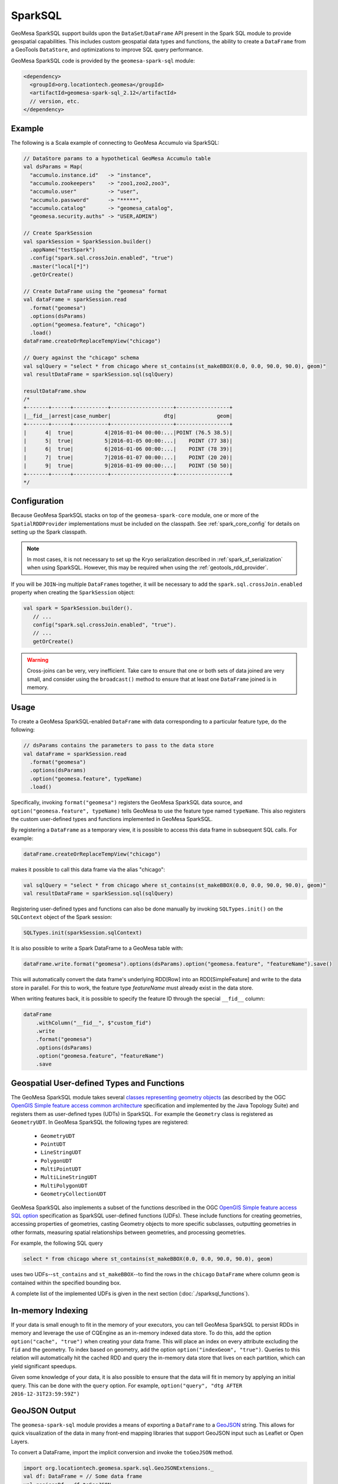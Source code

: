 SparkSQL
--------

GeoMesa SparkSQL support builds upon the ``DataSet``/``DataFrame`` API present
in the Spark SQL module to provide geospatial capabilities. This includes
custom geospatial data types and functions, the ability to create a ``DataFrame``
from a GeoTools ``DataStore``, and optimizations to improve SQL query performance.

GeoMesa SparkSQL code is provided by the ``geomesa-spark-sql`` module:

.. code-block:: xml

    <dependency>
      <groupId>org.locationtech.geomesa</groupId>
      <artifactId>geomesa-spark-sql_2.12</artifactId>
      // version, etc.
    </dependency>

Example
^^^^^^^

The following is a Scala example of connecting to GeoMesa Accumulo
via SparkSQL:

.. code-block:: scala

    // DataStore params to a hypothetical GeoMesa Accumulo table
    val dsParams = Map(
      "accumulo.instance.id"   -> "instance",
      "accumulo.zookeepers"    -> "zoo1,zoo2,zoo3",
      "accumulo.user"          -> "user",
      "accumulo.password"      -> "*****",
      "accumulo.catalog"       -> "geomesa_catalog",
      "geomesa.security.auths" -> "USER,ADMIN")

    // Create SparkSession
    val sparkSession = SparkSession.builder()
      .appName("testSpark")
      .config("spark.sql.crossJoin.enabled", "true")
      .master("local[*]")
      .getOrCreate()

    // Create DataFrame using the "geomesa" format
    val dataFrame = sparkSession.read
      .format("geomesa")
      .options(dsParams)
      .option("geomesa.feature", "chicago")
      .load()
    dataFrame.createOrReplaceTempView("chicago")

    // Query against the "chicago" schema
    val sqlQuery = "select * from chicago where st_contains(st_makeBBOX(0.0, 0.0, 90.0, 90.0), geom)"
    val resultDataFrame = sparkSession.sql(sqlQuery)

    resultDataFrame.show
    /*
    +-------+------+-----------+--------------------+-----------------+
    |__fid__|arrest|case_number|                 dtg|             geom|
    +-------+------+-----------+--------------------+-----------------+
    |      4|  true|          4|2016-01-04 00:00:...|POINT (76.5 38.5)|
    |      5|  true|          5|2016-01-05 00:00:...|    POINT (77 38)|
    |      6|  true|          6|2016-01-06 00:00:...|    POINT (78 39)|
    |      7|  true|          7|2016-01-07 00:00:...|    POINT (20 20)|
    |      9|  true|          9|2016-01-09 00:00:...|    POINT (50 50)|
    +-------+------+-----------+--------------------+-----------------+
    */

Configuration
^^^^^^^^^^^^^

Because GeoMesa SparkSQL stacks on top of the ``geomesa-spark-core`` module,
one or more of the ``SpatialRDDProvider`` implementations must be included on the
classpath. See :ref:`spark_core_config` for details on setting up the Spark classpath.

.. note::

    In most cases, it is not necessary to set up the Kryo serialization described in
    :ref:`spark_sf_serialization` when using SparkSQL. However, this may be required when
    using the :ref:`geotools_rdd_provider`.

If you will be ``JOIN``-ing multiple ``DataFrame``\s together, it will be necessary
to add the ``spark.sql.crossJoin.enabled`` property when creating the
``SparkSession`` object:

.. code-block:: scala

    val spark = SparkSession.builder().
       // ...
       config("spark.sql.crossJoin.enabled", "true").
       // ...
       getOrCreate()

.. warning::

    Cross-joins can be very, very inefficient. Take care to ensure that one or both
    sets of data joined are very small, and consider using the ``broadcast()`` method
    to ensure that at least one ``DataFrame`` joined is in memory.

Usage
^^^^^

To create a GeoMesa SparkSQL-enabled ``DataFrame`` with data corresponding to a particular
feature type, do the following:

.. code-block:: scala

    // dsParams contains the parameters to pass to the data store
    val dataFrame = sparkSession.read
      .format("geomesa")
      .options(dsParams)
      .option("geomesa.feature", typeName)
      .load()

Specifically, invoking ``format("geomesa")`` registers the GeoMesa SparkSQL data source, and
``option("geomesa.feature", typeName)`` tells GeoMesa to use the feature type
named  ``typeName``. This also registers the custom user-defined types and functions
implemented in GeoMesa SparkSQL.

By registering a ``DataFrame`` as a temporary view, it is possible to access
this data frame in subsequent SQL calls. For example:

.. code-block:: scala

    dataFrame.createOrReplaceTempView("chicago")

makes it possible to call this data frame via the alias "chicago":

.. code-block:: scala

    val sqlQuery = "select * from chicago where st_contains(st_makeBBOX(0.0, 0.0, 90.0, 90.0), geom)"
    val resultDataFrame = sparkSession.sql(sqlQuery)

Registering user-defined types and functions can also be done manually by invoking
``SQLTypes.init()`` on the ``SQLContext`` object of the Spark session:

.. code-block:: scala

    SQLTypes.init(sparkSession.sqlContext)

It is also possible to write a Spark DataFrame to a GeoMesa table with:

.. code-block:: scala

    dataFrame.write.format("geomesa").options(dsParams).option("geomesa.feature", "featureName").save()

This will automatically convert the data frame's underlying RDD[Row] into an RDD[SimpleFeature] and write to the
data store in parallel. For this to work, the feature type `featureName` must already exist in the data store.

When writing features back, it is possible to specify the feature ID through the special ``__fid__`` column:

.. code-block:: scala

    dataFrame
        .withColumn("__fid__", $"custom_fid")
        .write
        .format("geomesa")
        .options(dsParams)
        .option("geomesa.feature", "featureName")
        .save

Geospatial User-defined Types and Functions
^^^^^^^^^^^^^^^^^^^^^^^^^^^^^^^^^^^^^^^^^^^

The GeoMesa SparkSQL module takes several `classes representing geometry objects`_
(as described by the OGC `OpenGIS Simple feature access common architecture`_ specification and
implemented by the Java Topology Suite) and registers them as user-defined types (UDTs) in
SparkSQL. For example the ``Geometry`` class is registered as ``GeometryUDT``. In GeoMesa SparkSQL
the following types are registered:

 * ``GeometryUDT``
 * ``PointUDT``
 * ``LineStringUDT``
 * ``PolygonUDT``
 * ``MultiPointUDT``
 * ``MultiLineStringUDT``
 * ``MultiPolygonUDT``
 * ``GeometryCollectionUDT``

GeoMesa SparkSQL also implements a subset of the functions described in the
OGC `OpenGIS Simple feature access SQL option`_ specification as SparkSQL
user-defined functions (UDFs). These include functions
for creating geometries, accessing properties of geometries, casting
Geometry objects to more specific subclasses, outputting geometries in other
formats, measuring spatial relationships between geometries, and processing
geometries.

For example, the following SQL query

.. code::

    select * from chicago where st_contains(st_makeBBOX(0.0, 0.0, 90.0, 90.0), geom)

uses two UDFs--``st_contains`` and ``st_makeBBOX``--to find the rows in the ``chicago``
``DataFrame`` where column ``geom`` is contained within the specified bounding box.

A complete list of the implemented UDFs is given in the next section (:doc:`./sparksql_functions`).

.. _classes representing geometry objects: http://docs.geotools.org/stable/userguide/library/jts/geometry.html

.. _OpenGIS Simple feature access common architecture: http://www.opengeospatial.org/standards/sfa

.. _OpenGIS Simple feature access SQL option: http://www.opengeospatial.org/standards/sfs

In-memory Indexing
^^^^^^^^^^^^^^^^^^

If your data is small enough to fit in the memory of your executors, you can tell GeoMesa SparkSQL to persist RDDs in memory
and leverage the use of CQEngine as an in-memory indexed data store. To do this, add the option ``option("cache", "true")``
when creating your data frame. This will place an index on every attribute excluding the ``fid`` and the geometry.
To index based on geometry, add the option ``option("indexGeom", "true")``. Queries to this relation will automatically
hit the cached RDD and query the in-memory data store that lives on each partition, which can yield significant speedups.

Given some knowledge of your data, it is also possible to ensure that the data will fit in memory by applying an initial query.
This can be done with the ``query`` option. For example, ``option("query", "dtg AFTER 2016-12-31T23:59:59Z")``

GeoJSON Output
^^^^^^^^^^^^^^

The ``geomesa-spark-sql`` module provides a means of exporting a ``DataFrame`` to a `GeoJSON <http://geojson.org/>`__
string. This allows for quick visualization of the data in many front-end mapping libraries that support GeoJSON
input such as Leaflet or Open Layers.

To convert a DataFrame, import the implicit conversion and invoke the ``toGeoJSON`` method.

.. code-block:: scala

    import org.locationtech.geomesa.spark.sql.GeoJSONExtensions._
    val df: DataFrame = // Some data frame
    val geojsonDf = df.toGeoJSON

If the result can fit in memory, it can then be collected on the driver and written to a file. If not, each executor can
write to a distributed file system like HDFS.

.. code:: scala

    val geoJsonString = geojsonDF.collect.mkString("[",",","]")

.. note::

    For this to work, the Data Frame should have a geometry field, meaning its schema should have a ``StructField`` that
    is one of the JTS geometry types provided by GeoMesa.

.. _spark_sedona_integration:

Using GeoMesa SparkSQL with Apache Sedona
^^^^^^^^^^^^^^^^^^^^^^^^^^^^^^^^^^^^^^^^^

GeoMesa SparkSQL can work seamlessly with `Apache Sedona <http://sedona.apache.org/>`_. You can enable this feature by adding
Apache Sedona JAR to your classpath. For example, you can submit your Spark job with
``sedona-python-adapter-${spark-version}_${scala-version}-${sedona-version}.jar`` added to ``--jars`` option:

.. code-block:: shell

   spark-submit --jars /path/to/geomesa-spark-runtime-jar.jar,/path/to/sedona-python-adapter-jar.jar ...

.. note::

  Once classes provided by Apache Sedona are available, Apache Sedona integration will be automatically enabled. You can manually
  disable this feature by setting system property ``geomesa.use.sedona`` to ``false``:

  .. code-block:: shell

    spark-submit --conf "spark.driver.extraJavaOptions=-Dgeomesa.use.sedona=false" \
                  --conf "spark.executor.extraJavaOptions=-Dgeomesa.use.sedona=false" \
                  ...

There are several configs to take care of when creating Spark session object:

.. code-block:: scala

    val spark = SparkSession.builder().
      // ...
      config("spark.serializer", "org.apache.spark.serializer.KryoSerializer").
      config("spark.kryo.registrator", classOf[GeoMesaSparkKryoRegistrator].getName).
      config("spark.geomesa.sedona.udf.prefix", "sedona_").
      // ...
      getOrCreate()
    SQLTypes.init(spark.sqlContext)

- ``spark.serializer`` and ``spark.kryo.registrator`` should be configured to use Kryo serializers provided by GeoMesa
  Spark. ``GeoMesaSparkKryoRegistrator`` will automatically register other kryo serializers provided by Apache Sedona.

- ``spark.geomesa.sedona.udf.prefix`` option specifies a common prefix to be added to Spark SQL functions provided by
  Apache Sedona. There're a lot of functions both provided by :doc:`./spark_jts` and Apache Sedona. For example,
  :ref:`st_pointFromText` provided by Spark JTS takes a single parameter, where ST_PointFromText_ provided by Apache
  Sedona takes two parameters. Config ``config("spark.geomesa.sedona.udf.prefix", "sedona_")`` allows us to distinguish
  between these two functions:

  .. code-block:: scala

     spark.sql("SELECT st_pointFromText('POINT (10 20)')")
     spark.sql("SELECT sedona_ST_PointFromText('10,20', ',')")

  The default value of ``spark.geomesa.sedona.udf.prefix`` is ``"sedona_"``. When this option was explicitly set to
  empty string, Spark JTS functions will be overriden by functions from Apache Sedona with the same name.

- ``SQLTypes.init`` must be called to register UDFs and UDAFs provided by Apache Sedona.

Geometric predicate function calls to Apache Sedona functions can be pushed down to DataStore by GeoMesa SparkSQL:

.. code-block:: scala

    spark.sql("SELECT geom FROM schema WHERE sedona_ST_Intersects(geom, sedona_ST_PolygonFromEnvelope(100.0,20.0,110.0,30.0))").explain()
    // == Physical Plan ==
    // *(1) Scan GeoMesaRelation(...,Some([ geom intersects POLYGON ((100 20, 100 30, 110 30, 110 20, 100 20)) ]),None,None) [geom#32] ...

When performing a spatial join, the predicate for joining two datasets should be a function provided by Apache Sedona,
otherwise Apache Sedona's catalyst optimization rule won't pickup and optimize your join.

.. code-block:: scala

   // This join is accelerated by Apache Sedona as a RangeJoin
   spark.sql("SELECT linestrings.geom, polygons.the_geom FROM linestrings JOIN polygons ON sedona_ST_Intersects(linestrings.geom, polygons.the_geom)").explain()
   // == Physical Plan ==
   // RangeJoin geom#32: linestring, the_geom#101: multipolygon, true
   // :- *(1) Scan GeoMesaRelation...
   // +- *(2) Scan GeoMesaRelation...

   // This is just a normal CartesianProduct or BroadcastNestedLoopJoin
   spark.sql("SELECT linestrings.geom, polygons.the_geom FROM linestrings JOIN polygons ON ST_Intersects(linestrings.geom, polygons.the_geom)").explain()
   // == Physical Plan ==
   // CartesianProduct UDF:st_intersects(geom#32, the_geom#101)
   // :- *(1) Scan GeoMesaRelation...
   // +- *(2) Scan GeoMesaRelation...

   // Calling DataFrame functions provided by GeoMesa Spark JTS also yields CartesianProduct or BroadcastNestedLoopJoin
   dfLineString.join(dfPolygon, st_intersects($"geom", $"the_geom")).explain()
   // == Physical Plan ==
   // CartesianProduct UDF(geom#32, the_geom#101)
   // :- *(1) Scan GeoMesaRelation...
   // +- *(2) Scan GeoMesaRelation...

.. warning::

   ``option("spatial", "true")`` and any other options described in :ref:`spatial_partitioning_and_faster_joins` won't
   help configuring spatial joins when using Apache Sedona. Please refer to Apache Sedona documentation for available
   configuration options.

User can also take advantage of Apache Sedona integration when using PySpark, Please make sure that

  - ``apache-sedona`` package was available in your python environment.

  - ``sedona.register`` package was imported AFTER all ``geomesa_pyspark`` packages.

  - ``SedonaRegister.registerAll`` was called AFTER calling ``geomesa_pyspark.init_sql`` or loading DataFrames from GeoMesa DataStore.

Here is an example start-up code for using Apache Sedona integration feature in PySpark:

.. code-block:: python

   import geomesa_pyspark
   ...
   from pyspark.sql import SparkSession
   ...
   from sedona.register import SedonaRegistrator

   spark = SparkSession.builder.config(...).getOrCreate()
   ...
   geomesa_pyspark.init_sql(spark)
   SedonaRegistrator.registerAll(spark)

.. _ST_PointFromText:  http://sedona.apache.org/api/sql/Constructor/#st_pointfromtext


.. _spatial_partitioning_and_faster_joins:

Spatial Partitioning and Faster Joins
^^^^^^^^^^^^^^^^^^^^^^^^^^^^^^^^^^^^^

.. info::

   Apache Sedona is the recommended way to speed up joins. See :ref:`spark_sedona_integration` for details.

Additional speedups can be attained by also spatially partitioning your data. Adding the option ``option("spatial", "true")``
will ensure that data that are spatially near each other will be placed on the same partition. By default, your data will
be partitioned into an NxN grid, but there exist 4 total partitioning strategies, and each can be specified by name with
``option("strategy", strategyName)``

  EQUAL - Computes the bounds of your data and divides it into an NxN grid of equal size, where ``N = sqrt(numPartitions)``

  WEIGHTED - Like EQUAL, but ensures that equal proportions of the data along each axis are in each grid cell.

  EARTH - Like EQUAL, but uses the whole earth as the bounds instead of computing them based on the data.

  RTREE - Constructs an R-Tree based on a sample of the data, and uses a subset of the bounding rectangles as partition envelopes.

The advantages to spatially partitioning are two fold:

1) Queries with a spatial predicate that lies wholly in one partition can go directly to that partition, skipping the overhead
of scanning partitions that will be certain to not include the desired data.

2) If two data sets are partitioned by the same scheme, resulting in the same partition envelopes for both relations, then
spatial joins can use the partition envelope as a key in the join. This dramatically reduces the number of comparisons required
to complete the join.

Additional data frame options allow for greater control over how partitions are created. For strategies that require a
sample of the data (WEIGHTED and RTREE), ``sampleSize`` and ``thresholdMultiplier`` can be used to control how much of the
underlying data is used in the decision process and how many items to allow in an RTree envelope.

Other useful options are as follows:

  ``option("partitions", "n")`` - Specifies the number of partitions that the underlying RDDs will be (overrides default parallelism)

  ``option("bounds", "POLYGON in WellKnownText")`` - Limits the bounds of the grid that ``WEIGHTED`` and ``EQUAL`` strategies use.
  All data that do not lie in these bounds will be placed in a separate partition

  ``option("cover", "true")`` - Since only the EQUAL and EARTH partition strategies can guarantee that partition envelopes
  will be identical across relations, data frames with this option set will force the partitioning scheme of data frames
  that they are joined with to match its own.